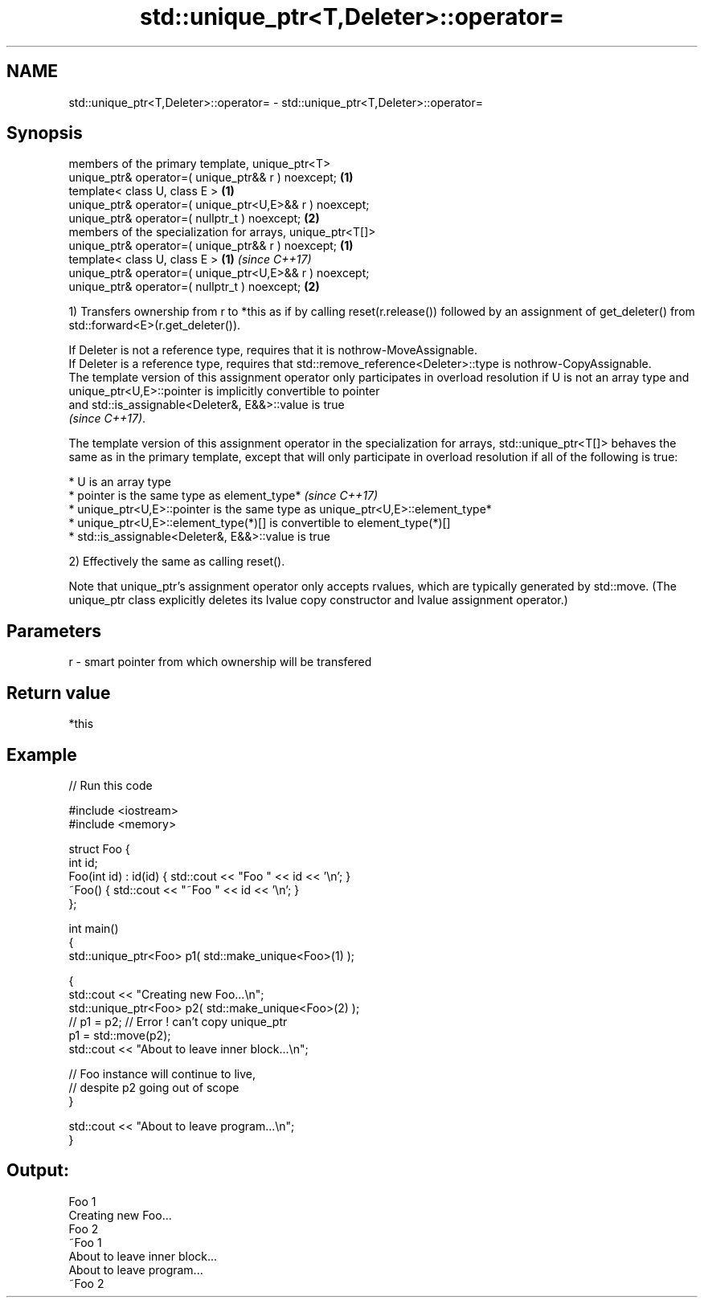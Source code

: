 .TH std::unique_ptr<T,Deleter>::operator= 3 "2020.03.24" "http://cppreference.com" "C++ Standard Libary"
.SH NAME
std::unique_ptr<T,Deleter>::operator= \- std::unique_ptr<T,Deleter>::operator=

.SH Synopsis
   members of the primary template, unique_ptr<T>
   unique_ptr& operator=( unique_ptr&& r ) noexcept;         \fB(1)\fP
   template< class U, class E >                              \fB(1)\fP
   unique_ptr& operator=( unique_ptr<U,E>&& r ) noexcept;
   unique_ptr& operator=( nullptr_t ) noexcept;              \fB(2)\fP
   members of the specialization for arrays, unique_ptr<T[]>
   unique_ptr& operator=( unique_ptr&& r ) noexcept;         \fB(1)\fP
   template< class U, class E >                              \fB(1)\fP \fI(since C++17)\fP
   unique_ptr& operator=( unique_ptr<U,E>&& r ) noexcept;
   unique_ptr& operator=( nullptr_t ) noexcept;              \fB(2)\fP

   1) Transfers ownership from r to *this as if by calling reset(r.release()) followed by an assignment of get_deleter() from std::forward<E>(r.get_deleter()).

   If Deleter is not a reference type, requires that it is nothrow-MoveAssignable.
   If Deleter is a reference type, requires that std::remove_reference<Deleter>::type is nothrow-CopyAssignable.
   The template version of this assignment operator only participates in overload resolution if U is not an array type and unique_ptr<U,E>::pointer is implicitly convertible to pointer
   and std::is_assignable<Deleter&, E&&>::value is true
   \fI(since C++17)\fP.

   The template version of this assignment operator in the specialization for arrays, std::unique_ptr<T[]> behaves the same as in the primary template, except that will only participate in overload resolution if all of the following is true:

     * U is an array type
     * pointer is the same type as element_type*                                                                                                                                                                                                  \fI(since C++17)\fP
     * unique_ptr<U,E>::pointer is the same type as unique_ptr<U,E>::element_type*
     * unique_ptr<U,E>::element_type(*)[] is convertible to element_type(*)[]
     * std::is_assignable<Deleter&, E&&>::value is true

   2) Effectively the same as calling reset().

   Note that unique_ptr's assignment operator only accepts rvalues, which are typically generated by std::move. (The unique_ptr class explicitly deletes its lvalue copy constructor and lvalue assignment operator.)

.SH Parameters

   r - smart pointer from which ownership will be transfered

.SH Return value

   *this

.SH Example

   
// Run this code

 #include <iostream>
 #include <memory>

 struct Foo {
     int id;
     Foo(int id) : id(id) { std::cout << "Foo " << id << '\\n'; }
     ~Foo() { std::cout << "~Foo " << id << '\\n'; }
 };

 int main()
 {
     std::unique_ptr<Foo> p1( std::make_unique<Foo>(1) );

     {
         std::cout << "Creating new Foo...\\n";
         std::unique_ptr<Foo> p2( std::make_unique<Foo>(2) );
         // p1 = p2; // Error ! can't copy unique_ptr
         p1 = std::move(p2);
         std::cout << "About to leave inner block...\\n";

         // Foo instance will continue to live,
         // despite p2 going out of scope
     }

     std::cout << "About to leave program...\\n";
 }

.SH Output:

 Foo 1
 Creating new Foo...
 Foo 2
 ~Foo 1
 About to leave inner block...
 About to leave program...
 ~Foo 2
